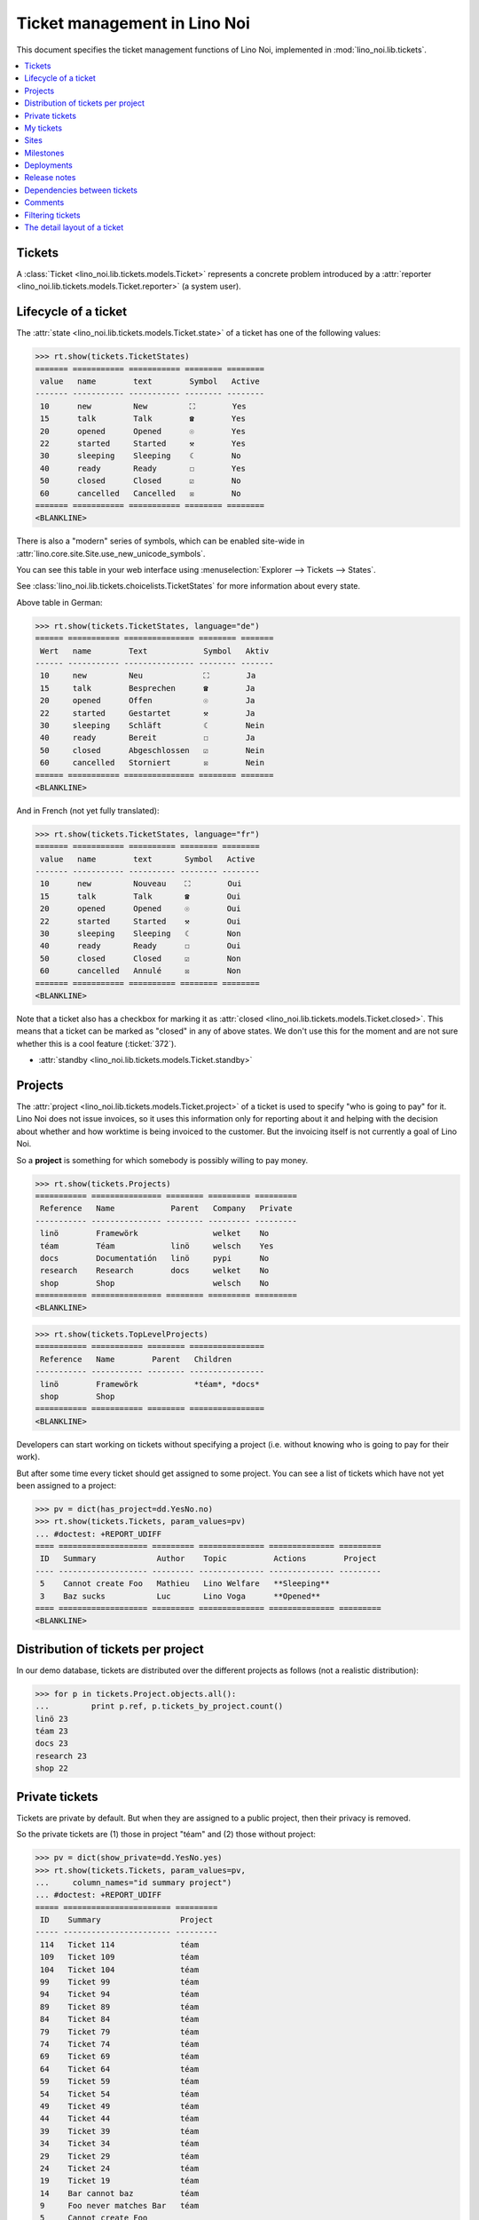 .. _noi.specs.tickets:

=============================
Ticket management in Lino Noi
=============================


.. How to test only this document:

    $ python setup.py test -s tests.SpecsTests.test_tickets
    
    doctest init:
    >>> import lino
    >>> lino.startup('lino_noi.projects.team.settings.demo')
    >>> from lino.api.doctest import *


This document specifies the ticket management functions of Lino Noi,
implemented in :mod:`lino_noi.lib.tickets`.


.. contents::
  :local:


Tickets
=======

A :class:`Ticket <lino_noi.lib.tickets.models.Ticket>` represents a
concrete problem introduced by a :attr:`reporter
<lino_noi.lib.tickets.models.Ticket.reporter>` (a system user).


Lifecycle of a ticket
=====================

The :attr:`state <lino_noi.lib.tickets.models.Ticket.state>` of a
ticket has one of the following values:

>>> rt.show(tickets.TicketStates)
======= =========== =========== ======== ========
 value   name        text        Symbol   Active
------- ----------- ----------- -------- --------
 10      new         New         ⛶        Yes
 15      talk        Talk        ☎        Yes
 20      opened      Opened      ☉        Yes
 22      started     Started     ⚒        Yes
 30      sleeping    Sleeping    ☾        No
 40      ready       Ready       ☐        Yes
 50      closed      Closed      ☑        No
 60      cancelled   Cancelled   ☒        No
======= =========== =========== ======== ========
<BLANKLINE>

There is also a "modern" series of symbols, which can be enabled
site-wide in :attr:`lino.core.site.Site.use_new_unicode_symbols`.

You can see this table in your web interface using
:menuselection:`Explorer --> Tickets --> States`.

.. >>> show_menu_path(tickets.TicketStates)
   Explorer --> Tickets --> States

See :class:`lino_noi.lib.tickets.choicelists.TicketStates` for more
information about every state.

Above table in German:

>>> rt.show(tickets.TicketStates, language="de")
====== =========== =============== ======== =======
 Wert   name        Text            Symbol   Aktiv
------ ----------- --------------- -------- -------
 10     new         Neu             ⛶        Ja
 15     talk        Besprechen      ☎        Ja
 20     opened      Offen           ☉        Ja
 22     started     Gestartet       ⚒        Ja
 30     sleeping    Schläft         ☾        Nein
 40     ready       Bereit          ☐        Ja
 50     closed      Abgeschlossen   ☑        Nein
 60     cancelled   Storniert       ☒        Nein
====== =========== =============== ======== =======
<BLANKLINE>

And in French (not yet fully translated):

>>> rt.show(tickets.TicketStates, language="fr")
======= =========== ========== ======== ========
 value   name        text       Symbol   Active
------- ----------- ---------- -------- --------
 10      new         Nouveau    ⛶        Oui
 15      talk        Talk       ☎        Oui
 20      opened      Opened     ☉        Oui
 22      started     Started    ⚒        Oui
 30      sleeping    Sleeping   ☾        Non
 40      ready       Ready      ☐        Oui
 50      closed      Closed     ☑        Non
 60      cancelled   Annulé     ☒        Non
======= =========== ========== ======== ========
<BLANKLINE>


Note that a ticket also has a checkbox for marking it as :attr:`closed
<lino_noi.lib.tickets.models.Ticket.closed>`.  This means that a ticket
can be marked as "closed" in any of above states.  We don't use this for the moment and are not sure
whether this is a cool feature (:ticket:`372`).

- :attr:`standby <lino_noi.lib.tickets.models.Ticket.standby>` 

Projects
========

The :attr:`project <lino_noi.lib.tickets.models.Ticket.project>` of a
ticket is used to specify "who is going to pay" for it. Lino Noi does
not issue invoices, so it uses this information only for reporting
about it and helping with the decision about whether and how worktime
is being invoiced to the customer.  But the invoicing itself is not
currently a goal of Lino Noi.

So a **project** is something for which somebody is possibly willing
to pay money.

>>> rt.show(tickets.Projects)
=========== =============== ======== ========= =========
 Reference   Name            Parent   Company   Private
----------- --------------- -------- --------- ---------
 linö        Framewörk                welket    No
 téam        Téam            linö     welsch    Yes
 docs        Documentatión   linö     pypi      No
 research    Research        docs     welket    No
 shop        Shop                     welsch    No
=========== =============== ======== ========= =========
<BLANKLINE>


>>> rt.show(tickets.TopLevelProjects)
=========== =========== ======== ================
 Reference   Name        Parent   Children
----------- ----------- -------- ----------------
 linö        Framewörk            *téam*, *docs*
 shop        Shop
=========== =========== ======== ================
<BLANKLINE>


Developers can start working on tickets without specifying a project
(i.e. without knowing who is going to pay for their work).  

But after some time every ticket should get assigned to some
project. You can see a list of tickets which have not yet been
assigned to a project:

>>> pv = dict(has_project=dd.YesNo.no)
>>> rt.show(tickets.Tickets, param_values=pv)
... #doctest: +REPORT_UDIFF
==== =================== ========= ============== ============== =========
 ID   Summary             Author    Topic          Actions        Project
---- ------------------- --------- -------------- -------------- ---------
 5    Cannot create Foo   Mathieu   Lino Welfare   **Sleeping**
 3    Baz sucks           Luc       Lino Voga      **Opened**
==== =================== ========= ============== ============== =========
<BLANKLINE>


Distribution of tickets per project
===================================

In our demo database, tickets are distributed over the different
projects as follows (not a realistic distribution):

>>> for p in tickets.Project.objects.all():
...         print p.ref, p.tickets_by_project.count()
linö 23
téam 23
docs 23
research 23
shop 22



Private tickets
===============

Tickets are private by default. But when they are assigned to a public
project, then their privacy is removed.

So the private tickets are (1) those in project "téam" and (2) those
without project:

>>> pv = dict(show_private=dd.YesNo.yes)
>>> rt.show(tickets.Tickets, param_values=pv,
...     column_names="id summary project")
... #doctest: +REPORT_UDIFF
===== ======================= =========
 ID    Summary                 Project
----- ----------------------- ---------
 114   Ticket 114              téam
 109   Ticket 109              téam
 104   Ticket 104              téam
 99    Ticket 99               téam
 94    Ticket 94               téam
 89    Ticket 89               téam
 84    Ticket 84               téam
 79    Ticket 79               téam
 74    Ticket 74               téam
 69    Ticket 69               téam
 64    Ticket 64               téam
 59    Ticket 59               téam
 54    Ticket 54               téam
 49    Ticket 49               téam
 44    Ticket 44               téam
 39    Ticket 39               téam
 34    Ticket 34               téam
 29    Ticket 29               téam
 24    Ticket 24               téam
 19    Ticket 19               téam
 14    Bar cannot baz          téam
 9     Foo never matches Bar   téam
 5     Cannot create Foo
 3     Baz sucks
 2     Bar is not always baz   téam
===== ======================= =========
<BLANKLINE>


And these are the public tickets:

>>> pv = dict(show_private=dd.YesNo.no)
>>> rt.show(tickets.Tickets, param_values=pv,
...     column_names="id summary project")
... #doctest: +REPORT_UDIFF
===== =========================================== ==========
 ID    Summary                                     Project
----- ------------------------------------------- ----------
 116   Ticket 116                                  research
 115   Ticket 115                                  docs
 113   Ticket 113                                  linö
 112   Ticket 112                                  shop
 111   Ticket 111                                  research
 110   Ticket 110                                  docs
 108   Ticket 108                                  linö
 107   Ticket 107                                  shop
 106   Ticket 106                                  research
 105   Ticket 105                                  docs
 103   Ticket 103                                  linö
 102   Ticket 102                                  shop
 101   Ticket 101                                  research
 100   Ticket 100                                  docs
 98    Ticket 98                                   linö
 97    Ticket 97                                   shop
 96    Ticket 96                                   research
 95    Ticket 95                                   docs
 93    Ticket 93                                   linö
 92    Ticket 92                                   shop
 91    Ticket 91                                   research
 90    Ticket 90                                   docs
 88    Ticket 88                                   linö
 87    Ticket 87                                   shop
 86    Ticket 86                                   research
 85    Ticket 85                                   docs
 83    Ticket 83                                   linö
 82    Ticket 82                                   shop
 81    Ticket 81                                   research
 80    Ticket 80                                   docs
 78    Ticket 78                                   linö
 77    Ticket 77                                   shop
 76    Ticket 76                                   research
 75    Ticket 75                                   docs
 73    Ticket 73                                   linö
 72    Ticket 72                                   shop
 71    Ticket 71                                   research
 70    Ticket 70                                   docs
 68    Ticket 68                                   linö
 67    Ticket 67                                   shop
 66    Ticket 66                                   research
 65    Ticket 65                                   docs
 63    Ticket 63                                   linö
 62    Ticket 62                                   shop
 61    Ticket 61                                   research
 60    Ticket 60                                   docs
 58    Ticket 58                                   linö
 57    Ticket 57                                   shop
 56    Ticket 56                                   research
 55    Ticket 55                                   docs
 53    Ticket 53                                   linö
 52    Ticket 52                                   shop
 51    Ticket 51                                   research
 50    Ticket 50                                   docs
 48    Ticket 48                                   linö
 47    Ticket 47                                   shop
 46    Ticket 46                                   research
 45    Ticket 45                                   docs
 43    Ticket 43                                   linö
 42    Ticket 42                                   shop
 41    Ticket 41                                   research
 40    Ticket 40                                   docs
 38    Ticket 38                                   linö
 37    Ticket 37                                   shop
 36    Ticket 36                                   research
 35    Ticket 35                                   docs
 33    Ticket 33                                   linö
 32    Ticket 32                                   shop
 31    Ticket 31                                   research
 30    Ticket 30                                   docs
 28    Ticket 28                                   linö
 27    Ticket 27                                   shop
 26    Ticket 26                                   research
 25    Ticket 25                                   docs
 23    Ticket 23                                   linö
 22    Ticket 22                                   shop
 21    Ticket 21                                   research
 20    Ticket 20                                   docs
 18    Ticket 18                                   linö
 17    Ticket 17                                   shop
 16    How to get bar from foo                     research
 15    Bars have no foo                            docs
 13    Bar cannot foo                              linö
 12    Foo cannot bar                              shop
 11    Class-based Foos and Bars?                  research
 10    Where can I find a Foo when bazing Bazes?   docs
 8     Is there any Bar in Foo?                    linö
 7     No Foo after deleting Bar                   shop
 6     Sell bar in baz                             research
 4     Foo and bar don't baz                       docs
 1     Föö fails to bar when baz                   linö
===== =========================================== ==========
<BLANKLINE>



There are 20 private and 96 public tickets in the demo database.

>>> tickets.Ticket.objects.filter(private=True).count()
20
>>> tickets.Ticket.objects.filter(private=False).count()
96

My tickets
==========

>>> rt.login('jean').show(tickets.MyTickets)
... #doctest: +REPORT_UDIFF
============================================================== ==========================================
 Description                                                    Actions
-------------------------------------------------------------- ------------------------------------------
 `#115 (Ticket 115) <Detail>`__                                 [▶] [★] **Opened** → [☾] [☎] [⚒] [☐] [☑]
 `#106 (Ticket 106) <Detail>`__                                 [▶] [★] **Talk** → [☾] [☉] [⚒] [☐] [☑]
 `#102 (Ticket 102) <Detail>`__                                 [▶] [★] **Ready** → [☎] [☑]
 `#100 (Ticket 100) <Detail>`__                                 [▶] [★] **Started** → [☾] [☎] [☐] [☑]
 `#97 (Ticket 97) <Detail>`__                                   [▶] [★] **New** → [☾] [☎] [☉] [⚒] [☐]
 `#91 (Ticket 91) <Detail>`__                                   [▶] [★] **Opened** → [☾] [☎] [⚒] [☐] [☑]
 `#82 (Ticket 82) <Detail>`__                                   [▶] [★] **Talk** → [☾] [☉] [⚒] [☐] [☑]
 `#78 (Ticket 78) <Detail>`__                                   [▶] [★] **Ready** → [☎] [☑]
 `#76 (Ticket 76) <Detail>`__                                   [▶] [★] **Started** → [☾] [☎] [☐] [☑]
 `#73 (Ticket 73) <Detail>`__                                   [▶] [★] **New** → [☾] [☎] [☉] [⚒] [☐]
 `#67 (Ticket 67) <Detail>`__                                   [▶] [★] **Opened** → [☾] [☎] [⚒] [☐] [☑]
 `#58 (Ticket 58) <Detail>`__                                   [▶] [★] **Talk** → [☾] [☉] [⚒] [☐] [☑]
 `#54 (Ticket 54) <Detail>`__                                   [▶] [★] **Ready** → [☎] [☑]
 `#52 (Ticket 52) <Detail>`__                                   [▶] [★] **Started** → [☾] [☎] [☐] [☑]
 `#49 (Ticket 49) <Detail>`__                                   [▶] [★] **New** → [☾] [☎] [☉] [⚒] [☐]
 `#43 (Ticket 43) <Detail>`__                                   [▶] [★] **Opened** → [☾] [☎] [⚒] [☐] [☑]
 `#34 (Ticket 34) <Detail>`__                                   [▶] [★] **Talk** → [☾] [☉] [⚒] [☐] [☑]
 `#30 (Ticket 30) <Detail>`__                                   [▶] [★] **Ready** → [☎] [☑]
 `#28 (Ticket 28) <Detail>`__                                   [▶] [★] **Started** → [☾] [☎] [☐] [☑]
 `#25 (Ticket 25) <Detail>`__                                   [▶] [★] **New** → [☾] [☎] [☉] [⚒] [☐]
 `#19 (Ticket 19) <Detail>`__                                   [▶] [★] **Opened** → [☾] [☎] [⚒] [☐] [☑]
 `#10 (Where can I find a Foo when bazing Bazes?) <Detail>`__   [▶] [★] **Talk** → [☾] [☉] [⚒] [☐] [☑]
 `#6 (Sell bar in baz) <Detail>`__                              [▶] [★] **Ready** → [☎] [☑]
 `#4 (Foo and bar don't baz) <Detail>`__                        [▶] [★] **Started** → [☾] [☎] [☐] [☑]
 `#1 (Föö fails to bar when baz) <Detail>`__                    [▶] [★] **New** → [☾] [☎] [☉] [⚒] [☐]
============================================================== ==========================================
<BLANKLINE>


Sites
=====

Lino Noi has a list of all sites for which we do support:

>>> rt.show(tickets.Sites)
============= ========= ======== ====
 Designation   Partner   Remark   ID
------------- --------- -------- ----
 pypi          pypi               3
 welket        welket             1
 welsch        welsch             2
============= ========= ======== ====
<BLANKLINE>

A ticket may or may not be "local", i.e. specific to a given site.
When a ticket is site-specific, we simply assign the `site` field.  We
can see all local tickets for a given site object:

>>> welket = tickets.Site.objects.get(name="welket")
>>> rt.show(tickets.TicketsBySite, welket)
... #doctest: +REPORT_UDIFF -SKIP
===== =========================== ========= ============== ============== ==========
 ID    Summary                     Author    Topic          Actions        Project
----- --------------------------- --------- -------------- -------------- ----------
 103   Ticket 103                  Mathieu   Lino Voga      **Closed**     linö
 91    Ticket 91                   Jean      Lino Voga      **Opened**     research
 73    Ticket 73                   Jean      Lino Welfare   **New**        linö
 61    Ticket 61                   Jean      Lino Welfare   **Sleeping**   research
 43    Ticket 43                   Jean      Lino Voga      **Opened**     linö
 31    Ticket 31                   Mathieu   Lino Voga      **Closed**     research
 13    Bar cannot foo              Jean      Lino Welfare   **Sleeping**   linö
 1     Föö fails to bar when baz   Jean      Lino Welfare   **New**        linö
===== =========================== ========= ============== ============== ==========
<BLANKLINE>


Note that the above table shows no state change actions in the
Actions column because it is being requested by anonymous. For an
authenticated developer it looks like this:

>>> rt.login('luc').show(tickets.TicketsBySite, welket)
... #doctest: +REPORT_UDIFF -SKIP
===== =========================== ========= ============== ==================== ==========
 ID    Summary                     Author    Topic          Actions              Project
----- --------------------------- --------- -------------- -------------------- ----------
 103   Ticket 103                  Mathieu   Lino Voga      [☆] **Closed**       linö
 91    Ticket 91                   Jean      Lino Voga      [▶] [★] **Opened**   research
 73    Ticket 73                   Jean      Lino Welfare   [▶] [★] **New**      linö
 61    Ticket 61                   Jean      Lino Welfare   [☆] **Sleeping**     research
 43    Ticket 43                   Jean      Lino Voga      [▶] [★] **Opened**   linö
 31    Ticket 31                   Mathieu   Lino Voga      [☆] **Closed**       research
 13    Bar cannot foo              Jean      Lino Welfare   [☆] **Sleeping**     linö
 1     Föö fails to bar when baz   Jean      Lino Welfare   [★] **New**          linö
===== =========================== ========= ============== ==================== ==========
<BLANKLINE>






Milestones
==========

Every site can have its list of "milestones" or "releases". A
milestone is when a site gets an upgrade of the software which is
running there. 

A milestone is not necessary an *official* release of a new
version. It just means that you release some changed software to the
users of that site.

>>> welket = tickets.Site.objects.get(name="welket")
>>> rt.show(rt.actors.deploy.MilestonesBySite, welket)
... #doctest: -REPORT_UDIFF
======= ============== ============ ======== ====
 Label   Expected for   Reached      Closed   ID
------- -------------- ------------ -------- ----
         15/05/2015     15/05/2015   No       7
         11/05/2015     11/05/2015   No       5
         07/05/2015     07/05/2015   No       3
         03/05/2015     03/05/2015   No       1
======= ============== ============ ======== ====
<BLANKLINE>


Deployments
===========

Every milestone has its list of "deployments", i.e. the tickets that
are being fixed when this milestone is reached.

The demo database currently does not have any deployments:

>>> rt.show(rt.actors.deploy.Deployments)
No data to display


Release notes
=============

Lino Noi has an excerpt type for printing a milestone.  This is used
to produce *release notes*.

>>> obj = deploy.Milestone.objects.get(pk=7)
>>> rt.show(rt.actors.deploy.DeploymentsByMilestone, obj)
No data to display

>>> rt.show(clocking.OtherTicketsByMilestone, obj)
No data to display



Dependencies between tickets
============================

>>> rt.show(tickets.LinkTypes)
... #doctest: +REPORT_UDIFF
======= =========== ===========
 value   name        text
------- ----------- -----------
 10      requires    Requires
 20      triggers    Triggers
 30      suggests    Suggests
 40      obsoletes   Obsoletes
======= =========== ===========
<BLANKLINE>




>>> rt.show(tickets.Links)
... #doctest: +REPORT_UDIFF
==== ================= ================================ ============================
 ID   Dependency type   Parent                           Child
---- ----------------- -------------------------------- ----------------------------
 1    Requires          #1 (Föö fails to bar when baz)   #2 (Bar is not always baz)
==== ================= ================================ ============================
<BLANKLINE>


Comments
========

Comments on private tickets are not shown to anonymous users:

>>> rt.show(comments.Comments, column_names="id user short_text")
+----+-----------------+--------------------------------------------------------------------------------+
| ID | Author          | Short text                                                                     |
+====+=================+================================================================================+
| 1  | Jean            | # Styled comment pasted from word!                                             |
+----+-----------------+--------------------------------------------------------------------------------+
| 4  | Romain Raffault | Who| What| Done?                                                               |
|    |                 | ---|---|---                                                                    |
|    |                 | Him| Bar|                                                                      |
|    |                 | Her| Foo the Bar| **x**                                                        |
|    |                 | Them| Floop the pig                                                            |
|    |                 | | x                                                                            |
+----+-----------------+--------------------------------------------------------------------------------+
| 6  | Robin Rood      | Lorem ipsum** dolor sit amet**, consectetur adipiscing elit. Nunc cursus felis |
|    |                 | nisi, eu pellentesque lorem lobortis non. Aenean non sodales neque, vitae      |
|    |                 | venenatis lectus. In eros dui, gravida et dolor at, pellentesque hendrerit     |
|    |                 | magna. Quisque vel lectus dictum, rhoncus massa feugiat, condimentum sem.      |
|    |                 | Donec elit nisl, placerat vitae imperdiet eget, hendrerit nec quam. Ut         |
|    |                 | elementum ligula vitae odio efficitur rhoncus. Duis in blandit neque. Sed      |
|    |                 | dictum mollis volutpat. Morbi at est et nisi euismod viverra. Nulla quis lacus |
|    |                 | vitae ante sollicitudin tincidunt. Donec nec enim in leo vulputate ultrices.   |
|    |                 | Suspendisse potenti. Ut elit nibh, porta ut enim ac, convallis molestie risus. |
|    |                 | Praesent consectetur lacus lacus, in faucibus justo fringilla vel.             |
|    |                 |                                                                                |
|    |                 | Donec fermentum enim et maximus vestibulum. Sed mollis lacus quis dictum       |
|    |                 | fermentum. Maecenas libero tellus, hendrerit cursus pretium et, hendrerit quis |
|    |                 | lectus. Nunc bibendum nunc nunc, ac commodo sem interdum ut. Quisque vitae     |
|    |                 | turpis lectus. Nullam efficitur scelerisque hendrerit. Fusce feugiat           |
|    |                 | ullamcorper nulla. Suspendisse quis placerat ligula. Etiam ullamcorper         |
|    |                 | elementum consectetur. Aenean et diam ullamcorper, posuere turpis eget,        |
|    |                 | egestas nibh. Quisque condimentum arcu ac metus sodales placerat. Quisque      |
|    |                 | placerat, quam nec tincidunt pharetra, urna justo scelerisque urna, et         |
|    |                 | vulputate ipsum lacus at ligula.                                               |
+----+-----------------+--------------------------------------------------------------------------------+
| 7  | Jean            | Lorem ipsum ** dolor sit amet**, consectetur adipiscing elit. Donec interdum   |
|    |                 | dictum erat. Fusce condimentum erat a pulvinar ultricies.                      |
|    |                 |                                                                                |
|    |                 | Phasellus gravida ullamcorper eros, sit amet blandit sapien laoreet quis.      |
|    |                 |                                                                                |
|    |                 | Donec accumsan mauris at risus lobortis, nec pretium tortor aliquam. Nulla vel |
|    |                 | enim vel eros venenatis congue.                                                |
+----+-----------------+--------------------------------------------------------------------------------+
| 8  | Luc             | # Styled comment pasted from word!                                             |
+----+-----------------+--------------------------------------------------------------------------------+
| 10 | Romain Raffault | Who| What| Done?                                                               |
|    |                 | ---|---|---                                                                    |
|    |                 | Him| Bar|                                                                      |
|    |                 | Her| Foo the Bar| **x**                                                        |
|    |                 | Them| Floop the pig                                                            |
|    |                 | | x                                                                            |
+----+-----------------+--------------------------------------------------------------------------------+
| 11 | Rolf Rompen     | Lorem ipsum** dolor sit amet**, consectetur adipiscing elit. Nunc cursus felis |
|    |                 | nisi, eu pellentesque lorem lobortis non. Aenean non sodales neque, vitae      |
|    |                 | venenatis lectus. In eros dui, gravida et dolor at, pellentesque hendrerit     |
|    |                 | magna. Quisque vel lectus dictum, rhoncus massa feugiat, condimentum sem.      |
|    |                 | Donec elit nisl, placerat vitae imperdiet eget, hendrerit nec quam. Ut         |
|    |                 | elementum ligula vitae odio efficitur rhoncus. Duis in blandit neque. Sed      |
|    |                 | dictum mollis volutpat. Morbi at est et nisi euismod viverra. Nulla quis lacus |
|    |                 | vitae ante sollicitudin tincidunt. Donec nec enim in leo vulputate ultrices.   |
|    |                 | Suspendisse potenti. Ut elit nibh, porta ut enim ac, convallis molestie risus. |
|    |                 | Praesent consectetur lacus lacus, in faucibus justo fringilla vel.             |
|    |                 |                                                                                |
|    |                 | Donec fermentum enim et maximus vestibulum. Sed mollis lacus quis dictum       |
|    |                 | fermentum. Maecenas libero tellus, hendrerit cursus pretium et, hendrerit quis |
|    |                 | lectus. Nunc bibendum nunc nunc, ac commodo sem interdum ut. Quisque vitae     |
|    |                 | turpis lectus. Nullam efficitur scelerisque hendrerit. Fusce feugiat           |
|    |                 | ullamcorper nulla. Suspendisse quis placerat ligula. Etiam ullamcorper         |
|    |                 | elementum consectetur. Aenean et diam ullamcorper, posuere turpis eget,        |
|    |                 | egestas nibh. Quisque condimentum arcu ac metus sodales placerat. Quisque      |
|    |                 | placerat, quam nec tincidunt pharetra, urna justo scelerisque urna, et         |
|    |                 | vulputate ipsum lacus at ligula.                                               |
+----+-----------------+--------------------------------------------------------------------------------+
| 12 | Robin Rood      | Lorem ipsum ** dolor sit amet**, consectetur adipiscing elit. Donec interdum   |
|    |                 | dictum erat. Fusce condimentum erat a pulvinar ultricies.                      |
|    |                 |                                                                                |
|    |                 | Phasellus gravida ullamcorper eros, sit amet blandit sapien laoreet quis.      |
|    |                 |                                                                                |
|    |                 | Donec accumsan mauris at risus lobortis, nec pretium tortor aliquam. Nulla vel |
|    |                 | enim vel eros venenatis congue.                                                |
+----+-----------------+--------------------------------------------------------------------------------+
<BLANKLINE>

The same list seen by marc

>>> rt.login('luc').show('comments.Comments', column_names="id user short_text")
+----+-----------------+--------------------------------------------------------------------------------+
| ID | Author          | Short text                                                                     |
+====+=================+================================================================================+
| 1  | Jean            | # Styled comment pasted from word!                                             |
+----+-----------------+--------------------------------------------------------------------------------+
| 2  | Luc             | Very confidential comment                                                      |
+----+-----------------+--------------------------------------------------------------------------------+
| 3  | Mathieu         | Very confidential comment                                                      |
+----+-----------------+--------------------------------------------------------------------------------+
| 4  | Romain Raffault | Who| What| Done?                                                               |
|    |                 | ---|---|---                                                                    |
|    |                 | Him| Bar|                                                                      |
|    |                 | Her| Foo the Bar| **x**                                                        |
|    |                 | Them| Floop the pig                                                            |
|    |                 | | x                                                                            |
+----+-----------------+--------------------------------------------------------------------------------+
| 5  | Rolf Rompen     | Very confidential comment                                                      |
+----+-----------------+--------------------------------------------------------------------------------+
| 6  | Robin Rood      | Lorem ipsum** dolor sit amet**, consectetur adipiscing elit. Nunc cursus felis |
|    |                 | nisi, eu pellentesque lorem lobortis non. Aenean non sodales neque, vitae      |
|    |                 | venenatis lectus. In eros dui, gravida et dolor at, pellentesque hendrerit     |
|    |                 | magna. Quisque vel lectus dictum, rhoncus massa feugiat, condimentum sem.      |
|    |                 | Donec elit nisl, placerat vitae imperdiet eget, hendrerit nec quam. Ut         |
|    |                 | elementum ligula vitae odio efficitur rhoncus. Duis in blandit neque. Sed      |
|    |                 | dictum mollis volutpat. Morbi at est et nisi euismod viverra. Nulla quis lacus |
|    |                 | vitae ante sollicitudin tincidunt. Donec nec enim in leo vulputate ultrices.   |
|    |                 | Suspendisse potenti. Ut elit nibh, porta ut enim ac, convallis molestie risus. |
|    |                 | Praesent consectetur lacus lacus, in faucibus justo fringilla vel.             |
|    |                 |                                                                                |
|    |                 | Donec fermentum enim et maximus vestibulum. Sed mollis lacus quis dictum       |
|    |                 | fermentum. Maecenas libero tellus, hendrerit cursus pretium et, hendrerit quis |
|    |                 | lectus. Nunc bibendum nunc nunc, ac commodo sem interdum ut. Quisque vitae     |
|    |                 | turpis lectus. Nullam efficitur scelerisque hendrerit. Fusce feugiat           |
|    |                 | ullamcorper nulla. Suspendisse quis placerat ligula. Etiam ullamcorper         |
|    |                 | elementum consectetur. Aenean et diam ullamcorper, posuere turpis eget,        |
|    |                 | egestas nibh. Quisque condimentum arcu ac metus sodales placerat. Quisque      |
|    |                 | placerat, quam nec tincidunt pharetra, urna justo scelerisque urna, et         |
|    |                 | vulputate ipsum lacus at ligula.                                               |
+----+-----------------+--------------------------------------------------------------------------------+
| 7  | Jean            | Lorem ipsum ** dolor sit amet**, consectetur adipiscing elit. Donec interdum   |
|    |                 | dictum erat. Fusce condimentum erat a pulvinar ultricies.                      |
|    |                 |                                                                                |
|    |                 | Phasellus gravida ullamcorper eros, sit amet blandit sapien laoreet quis.      |
|    |                 |                                                                                |
|    |                 | Donec accumsan mauris at risus lobortis, nec pretium tortor aliquam. Nulla vel |
|    |                 | enim vel eros venenatis congue.                                                |
+----+-----------------+--------------------------------------------------------------------------------+
| 8  | Luc             | # Styled comment pasted from word!                                             |
+----+-----------------+--------------------------------------------------------------------------------+
| 9  | Mathieu         | Very confidential comment                                                      |
+----+-----------------+--------------------------------------------------------------------------------+
| 10 | Romain Raffault | Who| What| Done?                                                               |
|    |                 | ---|---|---                                                                    |
|    |                 | Him| Bar|                                                                      |
|    |                 | Her| Foo the Bar| **x**                                                        |
|    |                 | Them| Floop the pig                                                            |
|    |                 | | x                                                                            |
+----+-----------------+--------------------------------------------------------------------------------+
| 11 | Rolf Rompen     | Lorem ipsum** dolor sit amet**, consectetur adipiscing elit. Nunc cursus felis |
|    |                 | nisi, eu pellentesque lorem lobortis non. Aenean non sodales neque, vitae      |
|    |                 | venenatis lectus. In eros dui, gravida et dolor at, pellentesque hendrerit     |
|    |                 | magna. Quisque vel lectus dictum, rhoncus massa feugiat, condimentum sem.      |
|    |                 | Donec elit nisl, placerat vitae imperdiet eget, hendrerit nec quam. Ut         |
|    |                 | elementum ligula vitae odio efficitur rhoncus. Duis in blandit neque. Sed      |
|    |                 | dictum mollis volutpat. Morbi at est et nisi euismod viverra. Nulla quis lacus |
|    |                 | vitae ante sollicitudin tincidunt. Donec nec enim in leo vulputate ultrices.   |
|    |                 | Suspendisse potenti. Ut elit nibh, porta ut enim ac, convallis molestie risus. |
|    |                 | Praesent consectetur lacus lacus, in faucibus justo fringilla vel.             |
|    |                 |                                                                                |
|    |                 | Donec fermentum enim et maximus vestibulum. Sed mollis lacus quis dictum       |
|    |                 | fermentum. Maecenas libero tellus, hendrerit cursus pretium et, hendrerit quis |
|    |                 | lectus. Nunc bibendum nunc nunc, ac commodo sem interdum ut. Quisque vitae     |
|    |                 | turpis lectus. Nullam efficitur scelerisque hendrerit. Fusce feugiat           |
|    |                 | ullamcorper nulla. Suspendisse quis placerat ligula. Etiam ullamcorper         |
|    |                 | elementum consectetur. Aenean et diam ullamcorper, posuere turpis eget,        |
|    |                 | egestas nibh. Quisque condimentum arcu ac metus sodales placerat. Quisque      |
|    |                 | placerat, quam nec tincidunt pharetra, urna justo scelerisque urna, et         |
|    |                 | vulputate ipsum lacus at ligula.                                               |
+----+-----------------+--------------------------------------------------------------------------------+
| 12 | Robin Rood      | Lorem ipsum ** dolor sit amet**, consectetur adipiscing elit. Donec interdum   |
|    |                 | dictum erat. Fusce condimentum erat a pulvinar ultricies.                      |
|    |                 |                                                                                |
|    |                 | Phasellus gravida ullamcorper eros, sit amet blandit sapien laoreet quis.      |
|    |                 |                                                                                |
|    |                 | Donec accumsan mauris at risus lobortis, nec pretium tortor aliquam. Nulla vel |
|    |                 | enim vel eros venenatis congue.                                                |
+----+-----------------+--------------------------------------------------------------------------------+
<BLANKLINE>


>>> obj = tickets.Ticket.objects.get(pk=7)
>>> rt.show(comments.CommentsByRFC, obj)
... #doctest: +ELLIPSIS +NORMALIZE_WHITESPACE
<ul><li><span><a href="Detail" title="Created ...">...</a> by <em>Jean</em> <a href="#" onclick="toggle_visibility('comment-7');" title="Hide">&#8284;</a></span><div id=comment-7><p>Lorem ipsum <strong> dolor sit amet</strong>, consectetur adipiscing elit. Donec interdum dictum erat. Fusce condimentum erat a pulvinar ultricies.</p>
<p>Phasellus gravida ullamcorper eros, sit amet blandit sapien laoreet quis.</p>
<p>Donec accumsan mauris at risus lobortis, nec pretium tortor aliquam. Nulla vel enim vel eros venenatis congue.</p></div></li></ul>



Filtering tickets
=================


>>> show_fields(tickets.Tickets)
+-----------------+-----------------+---------------------------------------------------------------+
| Internal name   | Verbose name    | Help text                                                     |
+=================+=================+===============================================================+
| user            | Author          |                                                               |
+-----------------+-----------------+---------------------------------------------------------------+
| end_user        | End user        | Only rows concerning this end user.                           |
+-----------------+-----------------+---------------------------------------------------------------+
| assigned_to     | Voted by        | Only tickets having a vote by this user.                      |
+-----------------+-----------------+---------------------------------------------------------------+
| not_assigned_to | Not voted by    | Only tickets having no vote by this user.                     |
+-----------------+-----------------+---------------------------------------------------------------+
| interesting_for | Interesting for | Only tickets interesting for this partner.                    |
+-----------------+-----------------+---------------------------------------------------------------+
| site            | Site            | Select a site if you want to see only tickets for this site.  |
+-----------------+-----------------+---------------------------------------------------------------+
| project         | Project         |                                                               |
+-----------------+-----------------+---------------------------------------------------------------+
| state           | State           | Only rows having this state.                                  |
+-----------------+-----------------+---------------------------------------------------------------+
| has_project     | Has project     | Show only (or hide) tickets which have a project assigned.    |
+-----------------+-----------------+---------------------------------------------------------------+
| show_assigned   | Assigned        | Whether to show assigned tickets                              |
+-----------------+-----------------+---------------------------------------------------------------+
| show_active     | Active          | Whether to show active tickets                                |
+-----------------+-----------------+---------------------------------------------------------------+
| show_todo       | To do           | Show only (or hide) tickets which are todo (i.e. state is New |
|                 |                 | or ToDo).                                                     |
+-----------------+-----------------+---------------------------------------------------------------+
| show_private    | Private         | Show only (or hide) tickets that are marked private.          |
+-----------------+-----------------+---------------------------------------------------------------+
| start_date      | Period from     | Start date of observed period                                 |
+-----------------+-----------------+---------------------------------------------------------------+
| end_date        | until           | End date of observed period                                   |
+-----------------+-----------------+---------------------------------------------------------------+
| observed_event  | Observed event  |                                                               |
+-----------------+-----------------+---------------------------------------------------------------+
| topic           | Topic           |                                                               |
+-----------------+-----------------+---------------------------------------------------------------+
| feasable_by     | Feasable by     | Show only tickets for which I am competent.                   |
+-----------------+-----------------+---------------------------------------------------------------+




The detail layout of a ticket
=============================

Here is a textual description of the fields and their layout used in
the detail window of a ticket.

>>> from lino.utils.diag import py2rst
>>> print(py2rst(tickets.Tickets.detail_layout, True))
... #doctest: +ELLIPSIS +NORMALIZE_WHITESPACE +REPORT_UDIFF -SKIP
(main) [visible for all]:
- **General** (general):
  - (general_1):
    - (general1):
      - (general1_1): **Summary** (summary), **ID** (id), **Author** (user), **End user** (end_user)
      - (general1_2): **Site** (site), **Topic** (topic), **Project** (project), **Private** (private)
      - **Actions** (workflow_buttons)
    - **Votes** (VotesByVotable) [visible for user consultant hoster developer senior admin]
  - (general_2): **Description** (description), **Comments** (CommentsByRFC), **Sessions** (SessionsByTicket) [visible for consultant hoster developer senior admin]
- **More** (more):
  - (more_1):
    - (more1):
      - (more1_1): **Created** (created), **Modified** (modified), **Reported for** (reported_for), **Ticket type** (ticket_type)
      - (more1_2): **State** (state), **Duplicate of** (duplicate_of), **Planned time** (planned_time), **Priority** (priority)
    - **Duplicates** (DuplicatesByTicket)
  - (more_2): **Upgrade notes** (upgrade_notes), **Dependencies** (LinksByTicket) [visible for senior admin], **Skill demands** (DemandsByDemander) [visible for user consultant hoster developer senior admin]
- **History** (changes.ChangesByMaster) [visible for senior admin]
- **Even more** (more2) [visible for user consultant hoster developer senior admin]:
  - **Deployments** (deploy.DeploymentsByTicket)
  - **Uploads** (UploadsByController)
<BLANKLINE>




